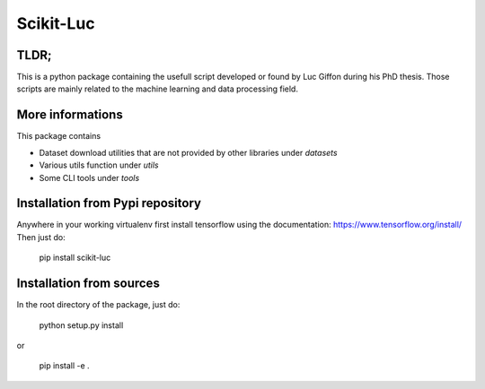 Scikit-Luc
==========

TLDR;
-----

This is a python package containing the usefull script developed or found by Luc Giffon during his PhD thesis. Those
scripts are mainly related to the machine learning and data processing field.

More informations
-----------------

This package contains

- Dataset download utilities that are not provided by other libraries under `datasets`
- Various utils function under `utils`
- Some CLI tools under `tools`


Installation from Pypi repository
---------------------------------

Anywhere in your working virtualenv first install tensorflow using the documentation: https://www.tensorflow.org/install/
Then just do:

    pip install scikit-luc

Installation from sources
-------------------------

In the root directory of the package, just do:

    python setup.py install

or

    pip install -e .
